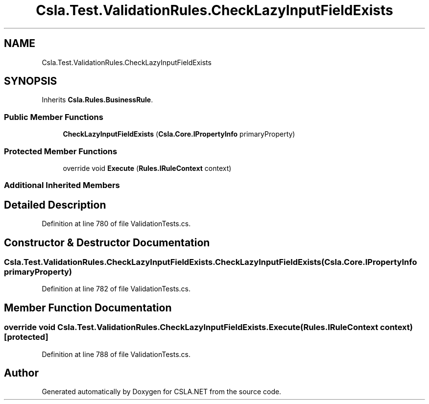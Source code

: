 .TH "Csla.Test.ValidationRules.CheckLazyInputFieldExists" 3 "Wed Jul 21 2021" "Version 5.4.2" "CSLA.NET" \" -*- nroff -*-
.ad l
.nh
.SH NAME
Csla.Test.ValidationRules.CheckLazyInputFieldExists
.SH SYNOPSIS
.br
.PP
.PP
Inherits \fBCsla\&.Rules\&.BusinessRule\fP\&.
.SS "Public Member Functions"

.in +1c
.ti -1c
.RI "\fBCheckLazyInputFieldExists\fP (\fBCsla\&.Core\&.IPropertyInfo\fP primaryProperty)"
.br
.in -1c
.SS "Protected Member Functions"

.in +1c
.ti -1c
.RI "override void \fBExecute\fP (\fBRules\&.IRuleContext\fP context)"
.br
.in -1c
.SS "Additional Inherited Members"
.SH "Detailed Description"
.PP 
Definition at line 780 of file ValidationTests\&.cs\&.
.SH "Constructor & Destructor Documentation"
.PP 
.SS "Csla\&.Test\&.ValidationRules\&.CheckLazyInputFieldExists\&.CheckLazyInputFieldExists (\fBCsla\&.Core\&.IPropertyInfo\fP primaryProperty)"

.PP
Definition at line 782 of file ValidationTests\&.cs\&.
.SH "Member Function Documentation"
.PP 
.SS "override void Csla\&.Test\&.ValidationRules\&.CheckLazyInputFieldExists\&.Execute (\fBRules\&.IRuleContext\fP context)\fC [protected]\fP"

.PP
Definition at line 788 of file ValidationTests\&.cs\&.

.SH "Author"
.PP 
Generated automatically by Doxygen for CSLA\&.NET from the source code\&.
